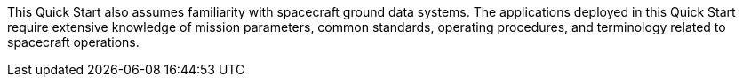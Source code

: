 // Replace the content in <>
// For example: “familiarity with basic concepts in networking, database operations, and data encryption” or “familiarity with <software>.”
// Include links if helpful.
// You don't need to list AWS services or point to general info about AWS; the boilerplate already covers this.

This Quick Start also assumes familiarity with spacecraft ground data systems. The applications deployed in this Quick Start require extensive knowledge of mission parameters, common standards, operating procedures, and terminology related to spacecraft operations.


